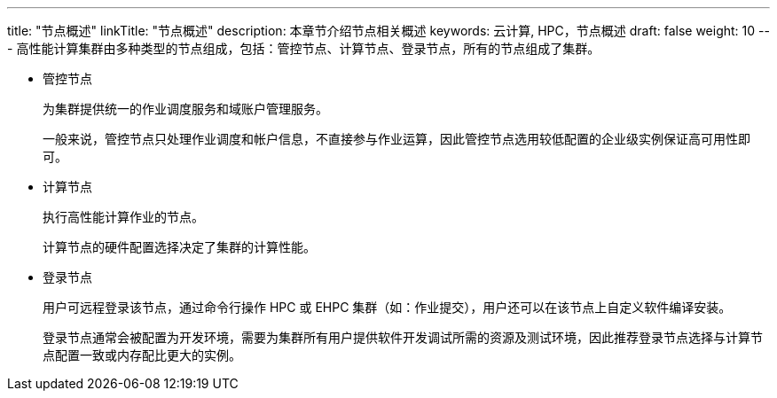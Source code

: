 ---
title: "节点概述"
linkTitle: "节点概述"
description: 本章节介绍节点相关概述
keywords: 云计算, HPC，节点概述
draft: false
weight: 10
---
高性能计算集群由多种类型的节点组成，包括：管控节点、计算节点、登录节点，所有的节点组成了集群。

* 管控节点
+
为集群提供统一的作业调度服务和域账户管理服务。
+
一般来说，管控节点只处理作业调度和帐户信息，不直接参与作业运算，因此管控节点选用较低配置的企业级实例保证高可用性即可。

* 计算节点
+
执行高性能计算作业的节点。
+
计算节点的硬件配置选择决定了集群的计算性能。

* 登录节点
+
用户可远程登录该节点，通过命令行操作 HPC 或 EHPC 集群（如：作业提交），用户还可以在该节点上自定义软件编译安装。
+
登录节点通常会被配置为开发环境，需要为集群所有用户提供软件开发调试所需的资源及测试环境，因此推荐登录节点选择与计算节点配置一致或内存配比更大的实例。

